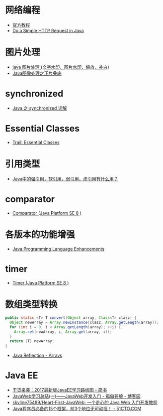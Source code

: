 * 网络编程
  + [[https://docs.oracle.com/javase/tutorial/networking/overview/index.html][官方教程]]
  + [[https://www.baeldung.com/java-http-request][Do a Simple HTTP Request in Java]]

* 图片处理
  + [[https://www.cnblogs.com/XL-Liang/archive/2011/12/14/2287566.html][java 图片处理 (文字水印、图片水印、缩放、补白)]]
  + [[https://segmentfault.com/a/1190000011388060][Java图像处理之正片叠底]]

* synchronized
  + [[https://juejin.im/post/594a24defe88c2006aa01f1c][Java 之 synchronized 详解]]

* Essential Classes
  + [[https://docs.oracle.com/javase/tutorial/essential/index.html][Trail: Essential Classes]]

* 引用类型
  + [[https://www.zhihu.com/question/37401125][Java中的强引用，软引用，弱引用，虚引用有什么用？]]

* comparator
  + [[https://docs.oracle.com/javase/8/docs/api/java/util/Comparator.html][Comparator (Java Platform SE 8 )]]

* 各版本的功能增强
  + [[https://docs.oracle.com/javase/8/docs/technotes/guides/language/enhancements.html][Java Programming Language Enhancements]]

* timer
  + [[https://docs.oracle.com/javase/8/docs/api/java/util/Timer.html][Timer (Java Platform SE 8 )]]

* 数组类型转换
  #+BEGIN_SRC java
    public static <T> T convert(Object array, Class<T> clazz) {
      Object newArray = Array.newInstance(clazz, Array.getLength(array));
      for (int i = 0; i < Array.getLength(array); ++i) {
        Array.set(newArray, i, Array.get(array, i));
      }
      return (T) newArray;
    }
  #+END_SRC

  + [[http://tutorials.jenkov.com/java-reflection/arrays.html][Java Reflection - Arrays]]

* Java EE
  + [[https://www.jianshu.com/p/0b07f38aaf82][干货来袭：2017最新版JavaEE学习路线图 - 简书]]
  + [[https://www.cnblogs.com/xdp-gacl/p/3729033.html][JavaWeb学习总结(一)——JavaWeb开发入门 - 孤傲苍狼 - 博客园]]
  + [[https://github.com/skyline75489/Heart-First-JavaWeb][skyline75489/Heart-First-JavaWeb: 一个走心的 Java Web 入门开发教程]]
  + [[http://developer.51cto.com/art/201811/586366.htm][Java程序员必备的15个框架，前3个地位无可动摇！ - 51CTO.COM]]

